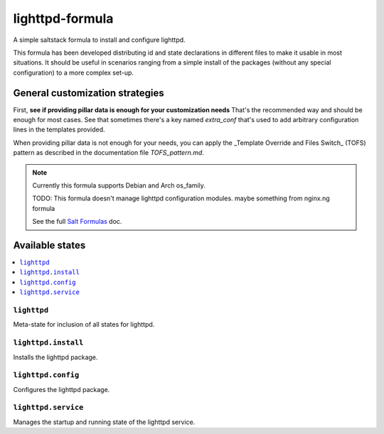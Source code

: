 ===============
lighttpd-formula
===============

A simple saltstack formula to install and configure lighttpd.

This formula has been developed distributing id and state declarations in
different files to make it usable in most situations. It should be useful in
scenarios ranging from a simple install of the packages (without any special
configuration) to a more complex set-up.

General customization strategies
================================

First, **see if providing pillar data is enough for your customization needs**
That's the recommended way and should be enough for most cases. See that
sometimes there's a key named `extra_conf` that's used to add arbitrary
configuration lines in the templates provided.

When providing pillar data is not enough for your needs, you can apply the
_Template Override and Files Switch_ (TOFS) pattern as described in the
documentation file `TOFS_pattern.md`.

.. note::

    Currently this formula supports Debian and Arch os_family.
    
    TODO:
    This formula doesn't manage lighttpd configuration modules.
    maybe something from nginx.ng formula 

    See the full `Salt Formulas
    <http://docs.saltstack.com/en/latest/topics/development/conventions/formulas.html>`_ doc.

Available states
================

.. contents::
    :local:

``lighttpd``
-----------

Meta-state for inclusion of all states for lighttpd.

``lighttpd.install``
--------------------

Installs the lighttpd package.


``lighttpd.config``
----------------

Configures the lighttpd package.

``lighttpd.service``
--------------------

Manages the startup and running state of the lighttpd service.

